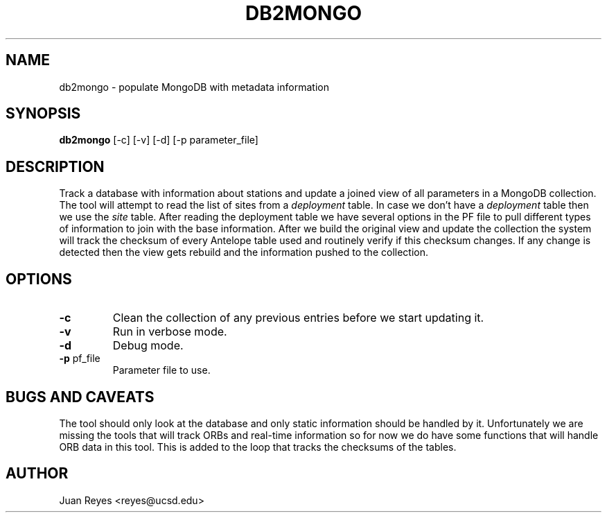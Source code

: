 .TH DB2MONGO 1
.SH NAME

db2mongo \- populate MongoDB with metadata information

.SH SYNOPSIS
.nf
\fBdb2mongo\fR [-c] [-v] [-d] [-p parameter_file]
.fi

.SH DESCRIPTION
Track a database with information about stations and update
a joined view of all parameters in a MongoDB collection. The
tool will attempt to read the list of sites from a \fIdeployment\fR
table. In case we don't have a \fIdeployment\fR table then we use the
\fIsite\fR table.
After reading the deployment table we have several options in the PF
file to pull different types of information to join with the base
information. After we build the original view and update the collection
the system will track the checksum of every Antelope table used and
routinely verify if this checksum changes. If any change is detected then
the view gets rebuild and the information pushed to the collection.

.SH OPTIONS
.IP \fB-c\fR
Clean the collection of any previous entries before we start updating it.

.IP \fB-v\fR
Run in verbose mode.

.IP \fB-d\fR
Debug mode.

.IP "\fB-p\fR pf_file"
Parameter file to use.

.SH "BUGS AND CAVEATS"
The tool should only look at the database and only static information should
be handled by it. Unfortunately we are missing the tools that will track ORBs
and real-time information so for now we do have some functions that will handle
ORB data in this tool. This is added to the loop that tracks the checksums of the
tables.

.SH AUTHOR
Juan Reyes <reyes@ucsd.edu>
